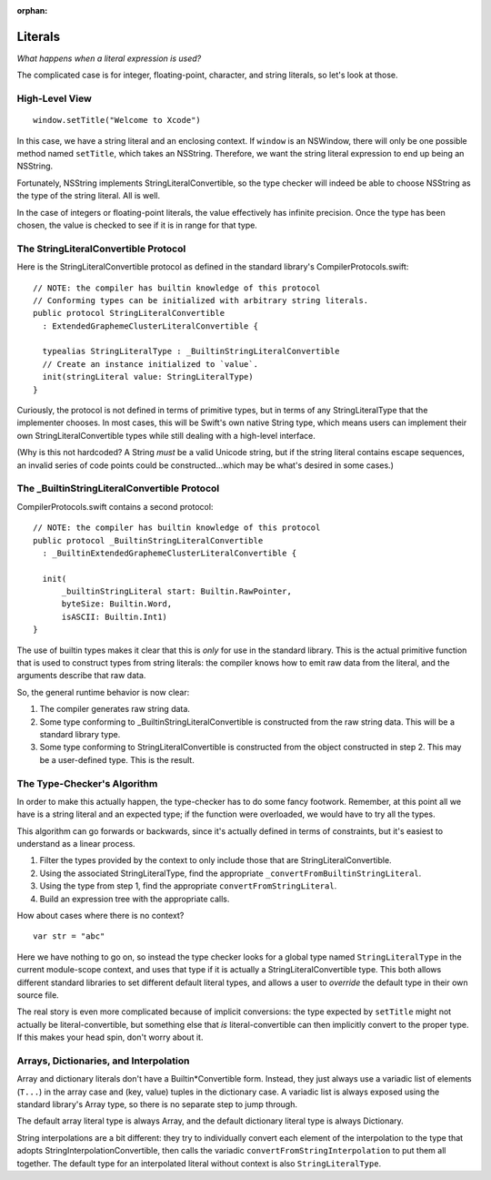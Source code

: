 :orphan:

.. @raise litre.TestsAreMissing

Literals
========

*What happens when a literal expression is used?*

The complicated case is for integer, floating-point, character, and string
literals, so let's look at those.


High-Level View
---------------

::

  window.setTitle("Welcome to Xcode")

In this case, we have a string literal and an enclosing context. If ``window``
is an NSWindow, there will only be one possible method named ``setTitle``,
which takes an NSString. Therefore, we want the string literal expression to
end up being an NSString.

Fortunately, NSString implements StringLiteralConvertible, so the type checker
will indeed be able to choose NSString as the type of the string literal. All
is well.

In the case of integers or floating-point literals, the value effectively has
infinite precision. Once the type has been chosen, the value is checked to see
if it is in range for that type.


The StringLiteralConvertible Protocol
-------------------------------------

Here is the StringLiteralConvertible protocol as defined in the standard
library's CompilerProtocols.swift::

  // NOTE: the compiler has builtin knowledge of this protocol
  // Conforming types can be initialized with arbitrary string literals.
  public protocol StringLiteralConvertible
    : ExtendedGraphemeClusterLiteralConvertible {

    typealias StringLiteralType : _BuiltinStringLiteralConvertible
    // Create an instance initialized to `value`.
    init(stringLiteral value: StringLiteralType)
  }

Curiously, the protocol is not defined in terms of primitive types, but in
terms of any StringLiteralType that the implementer chooses. In most cases,
this will be Swift's own native String type, which means users can implement
their own StringLiteralConvertible types while still dealing with a high-level
interface.

(Why is this not hardcoded? A String *must* be a valid Unicode string, but
if the string literal contains escape sequences, an invalid series of code
points could be constructed...which may be what's desired in some cases.)


The _BuiltinStringLiteralConvertible Protocol
---------------------------------------------

CompilerProtocols.swift contains a second protocol::

  // NOTE: the compiler has builtin knowledge of this protocol
  public protocol _BuiltinStringLiteralConvertible
    : _BuiltinExtendedGraphemeClusterLiteralConvertible {

    init(
        _builtinStringLiteral start: Builtin.RawPointer,
        byteSize: Builtin.Word,
        isASCII: Builtin.Int1)
  }

The use of builtin types makes it clear that this is *only* for use in the
standard library. This is the actual primitive function that is used to
construct types from string literals: the compiler knows how to emit raw
data from the literal, and the arguments describe that raw data.

So, the general runtime behavior is now clear:

1. The compiler generates raw string data.
2. Some type conforming to _BuiltinStringLiteralConvertible is constructed from
   the raw string data. This will be a standard library type.
3. Some type conforming to StringLiteralConvertible is constructed from the
   object constructed in step 2. This may be a user-defined type. This is the
   result.


The Type-Checker's Algorithm
----------------------------

In order to make this actually happen, the type-checker has to do some fancy
footwork. Remember, at this point all we have is a string literal and an
expected type; if the function were overloaded, we would have to try all the
types.

This algorithm can go forwards or backwards, since it's actually defined in
terms of constraints, but it's easiest to understand as a linear process.

1. Filter the types provided by the context to only include those that are
   StringLiteralConvertible.
2. Using the associated StringLiteralType, find the appropriate
   ``_convertFromBuiltinStringLiteral``.
3. Using the type from step 1, find the appropriate
   ``convertFromStringLiteral``.
4. Build an expression tree with the appropriate calls.

How about cases where there is no context? ::

  var str = "abc"

Here we have nothing to go on, so instead the type checker looks for a global
type named ``StringLiteralType`` in the current module-scope context, and uses
that type if it is actually a StringLiteralConvertible type. This both allows
different standard libraries to set different default literal types, and allows
a user to *override* the default type in their own source file.

The real story is even more complicated because of implicit conversions:
the type expected by ``setTitle`` might not actually be literal-convertible,
but something else that *is* literal-convertible can then implicitly convert
to the proper type. If this makes your head spin, don't worry about it.


Arrays, Dictionaries, and Interpolation
---------------------------------------

Array and dictionary literals don't have a Builtin*Convertible form. Instead,
they just always use a variadic list of elements (``T...``) in the array case
and (key, value) tuples in the dictionary case. A variadic list is always
exposed using the standard library's Array type, so there is no separate step
to jump through.

The default array literal type is always Array, and the default dictionary
literal type is always Dictionary.

String interpolations are a bit different: they try to individually convert
each element of the interpolation to the type that adopts
StringInterpolationConvertible, then calls the variadic
``convertFromStringInterpolation`` to put them all together. The default type
for an interpolated literal without context is also ``StringLiteralType``.
